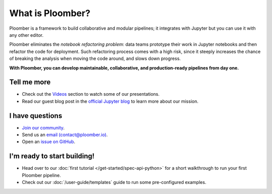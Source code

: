 What is Ploomber?
=================

Ploomber is a framework to build collaborative and modular pipelines; it integrates with Jupyter
but you can use it with any other editor.

Ploomber eliminates the *notebook refactoring problem*: data
teams prototype their work in Jupyter notebooks and then refactor
the code for deployment. Such refactoring process comes with a high risk, since
it steeply increases the chance of breaking the analysis when moving the code
around, and slows down progress.

**With Ploomber, you can develop maintainable, collaborative, and production-ready pipelines from day one.**

.. image:: /_static/img/what-is.png
   :target: /_static/img/what-is.png
   :alt: what-is


Tell me more
------------

* Check out the `Videos <../videos.html>`_ section to watch some of our presentations.
* Read our guest blog post in the `official Jupyter blog <https://blog.jupyter.org/ploomber-maintainable-and-collaborative-pipelines-in-jupyter-acb3ad2101a7>`_ to learn more about our mission.

I have questions
----------------

* `Join our community <http://community.ploomber.io>`_.
* Send us an `email (contact@ploomber.io) <mailto:contact@ploomber.io>`_.
* Open an `issue on GitHub <https://github.com/ploomber/ploomber/issues/new>`_.

I'm ready to start building!
----------------------------

* Head over to our :doc:`first tutorial </get-started/spec-api-python>` for a short walkthrough to run your first Ploomber pipeline.
* Check out our :doc:`/user-guide/templates` guide to run some pre-configured examples.